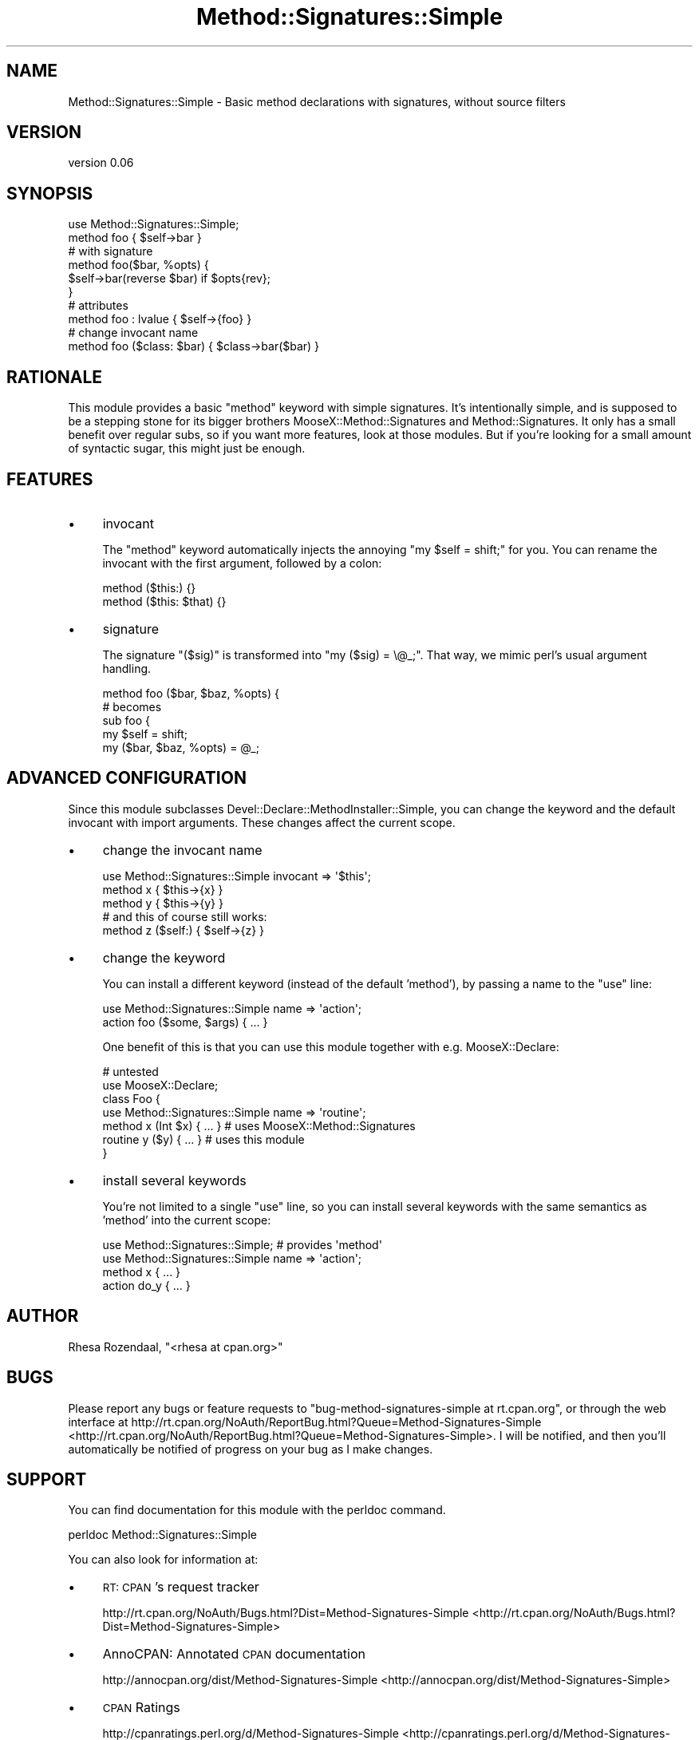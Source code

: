 .\" Automatically generated by Pod::Man 2.23 (Pod::Simple 3.14)
.\"
.\" Standard preamble:
.\" ========================================================================
.de Sp \" Vertical space (when we can't use .PP)
.if t .sp .5v
.if n .sp
..
.de Vb \" Begin verbatim text
.ft CW
.nf
.ne \\$1
..
.de Ve \" End verbatim text
.ft R
.fi
..
.\" Set up some character translations and predefined strings.  \*(-- will
.\" give an unbreakable dash, \*(PI will give pi, \*(L" will give a left
.\" double quote, and \*(R" will give a right double quote.  \*(C+ will
.\" give a nicer C++.  Capital omega is used to do unbreakable dashes and
.\" therefore won't be available.  \*(C` and \*(C' expand to `' in nroff,
.\" nothing in troff, for use with C<>.
.tr \(*W-
.ds C+ C\v'-.1v'\h'-1p'\s-2+\h'-1p'+\s0\v'.1v'\h'-1p'
.ie n \{\
.    ds -- \(*W-
.    ds PI pi
.    if (\n(.H=4u)&(1m=24u) .ds -- \(*W\h'-12u'\(*W\h'-12u'-\" diablo 10 pitch
.    if (\n(.H=4u)&(1m=20u) .ds -- \(*W\h'-12u'\(*W\h'-8u'-\"  diablo 12 pitch
.    ds L" ""
.    ds R" ""
.    ds C` ""
.    ds C' ""
'br\}
.el\{\
.    ds -- \|\(em\|
.    ds PI \(*p
.    ds L" ``
.    ds R" ''
'br\}
.\"
.\" Escape single quotes in literal strings from groff's Unicode transform.
.ie \n(.g .ds Aq \(aq
.el       .ds Aq '
.\"
.\" If the F register is turned on, we'll generate index entries on stderr for
.\" titles (.TH), headers (.SH), subsections (.SS), items (.Ip), and index
.\" entries marked with X<> in POD.  Of course, you'll have to process the
.\" output yourself in some meaningful fashion.
.ie \nF \{\
.    de IX
.    tm Index:\\$1\t\\n%\t"\\$2"
..
.    nr % 0
.    rr F
.\}
.el \{\
.    de IX
..
.\}
.\"
.\" Accent mark definitions (@(#)ms.acc 1.5 88/02/08 SMI; from UCB 4.2).
.\" Fear.  Run.  Save yourself.  No user-serviceable parts.
.    \" fudge factors for nroff and troff
.if n \{\
.    ds #H 0
.    ds #V .8m
.    ds #F .3m
.    ds #[ \f1
.    ds #] \fP
.\}
.if t \{\
.    ds #H ((1u-(\\\\n(.fu%2u))*.13m)
.    ds #V .6m
.    ds #F 0
.    ds #[ \&
.    ds #] \&
.\}
.    \" simple accents for nroff and troff
.if n \{\
.    ds ' \&
.    ds ` \&
.    ds ^ \&
.    ds , \&
.    ds ~ ~
.    ds /
.\}
.if t \{\
.    ds ' \\k:\h'-(\\n(.wu*8/10-\*(#H)'\'\h"|\\n:u"
.    ds ` \\k:\h'-(\\n(.wu*8/10-\*(#H)'\`\h'|\\n:u'
.    ds ^ \\k:\h'-(\\n(.wu*10/11-\*(#H)'^\h'|\\n:u'
.    ds , \\k:\h'-(\\n(.wu*8/10)',\h'|\\n:u'
.    ds ~ \\k:\h'-(\\n(.wu-\*(#H-.1m)'~\h'|\\n:u'
.    ds / \\k:\h'-(\\n(.wu*8/10-\*(#H)'\z\(sl\h'|\\n:u'
.\}
.    \" troff and (daisy-wheel) nroff accents
.ds : \\k:\h'-(\\n(.wu*8/10-\*(#H+.1m+\*(#F)'\v'-\*(#V'\z.\h'.2m+\*(#F'.\h'|\\n:u'\v'\*(#V'
.ds 8 \h'\*(#H'\(*b\h'-\*(#H'
.ds o \\k:\h'-(\\n(.wu+\w'\(de'u-\*(#H)/2u'\v'-.3n'\*(#[\z\(de\v'.3n'\h'|\\n:u'\*(#]
.ds d- \h'\*(#H'\(pd\h'-\w'~'u'\v'-.25m'\f2\(hy\fP\v'.25m'\h'-\*(#H'
.ds D- D\\k:\h'-\w'D'u'\v'-.11m'\z\(hy\v'.11m'\h'|\\n:u'
.ds th \*(#[\v'.3m'\s+1I\s-1\v'-.3m'\h'-(\w'I'u*2/3)'\s-1o\s+1\*(#]
.ds Th \*(#[\s+2I\s-2\h'-\w'I'u*3/5'\v'-.3m'o\v'.3m'\*(#]
.ds ae a\h'-(\w'a'u*4/10)'e
.ds Ae A\h'-(\w'A'u*4/10)'E
.    \" corrections for vroff
.if v .ds ~ \\k:\h'-(\\n(.wu*9/10-\*(#H)'\s-2\u~\d\s+2\h'|\\n:u'
.if v .ds ^ \\k:\h'-(\\n(.wu*10/11-\*(#H)'\v'-.4m'^\v'.4m'\h'|\\n:u'
.    \" for low resolution devices (crt and lpr)
.if \n(.H>23 .if \n(.V>19 \
\{\
.    ds : e
.    ds 8 ss
.    ds o a
.    ds d- d\h'-1'\(ga
.    ds D- D\h'-1'\(hy
.    ds th \o'bp'
.    ds Th \o'LP'
.    ds ae ae
.    ds Ae AE
.\}
.rm #[ #] #H #V #F C
.\" ========================================================================
.\"
.IX Title "Method::Signatures::Simple 3"
.TH Method::Signatures::Simple 3 "2010-06-10" "perl v5.12.1" "User Contributed Perl Documentation"
.\" For nroff, turn off justification.  Always turn off hyphenation; it makes
.\" way too many mistakes in technical documents.
.if n .ad l
.nh
.SH "NAME"
Method::Signatures::Simple \- Basic method declarations with signatures, without source filters
.SH "VERSION"
.IX Header "VERSION"
version 0.06
.SH "SYNOPSIS"
.IX Header "SYNOPSIS"
.Vb 1
\&    use Method::Signatures::Simple;
\&
\&    method foo { $self\->bar }
\&
\&    # with signature
\&    method foo($bar, %opts) {
\&        $self\->bar(reverse $bar) if $opts{rev};
\&    }
\&
\&    # attributes
\&    method foo : lvalue { $self\->{foo} }
\&
\&    # change invocant name
\&    method foo ($class: $bar) { $class\->bar($bar) }
.Ve
.SH "RATIONALE"
.IX Header "RATIONALE"
This module provides a basic \f(CW\*(C`method\*(C'\fR keyword with simple signatures. It's intentionally simple,
and is supposed to be a stepping stone for its bigger brothers MooseX::Method::Signatures and Method::Signatures.
It only has a small benefit over regular subs, so if you want more features, look at those modules.
But if you're looking for a small amount of syntactic sugar, this might just be enough.
.SH "FEATURES"
.IX Header "FEATURES"
.IP "\(bu" 4
invocant
.Sp
The \f(CW\*(C`method\*(C'\fR keyword automatically injects the annoying \f(CW\*(C`my $self = shift;\*(C'\fR for you. You can rename
the invocant with the first argument, followed by a colon:
.Sp
.Vb 2
\&    method ($this:) {}
\&    method ($this: $that) {}
.Ve
.IP "\(bu" 4
signature
.Sp
The signature \f(CW\*(C`($sig)\*(C'\fR is transformed into \f(CW"my ($sig) = \e@_;"\fR. That way, we mimic perl's usual
argument handling.
.Sp
.Vb 1
\&    method foo ($bar, $baz, %opts) {
\&
\&    # becomes
\&
\&    sub foo {
\&        my $self = shift;
\&        my ($bar, $baz, %opts) = @_;
.Ve
.SH "ADVANCED CONFIGURATION"
.IX Header "ADVANCED CONFIGURATION"
Since this module subclasses Devel::Declare::MethodInstaller::Simple, you can change the
keyword and the default invocant with import arguments. These changes affect the current scope.
.IP "\(bu" 4
change the invocant name
.Sp
.Vb 3
\&    use Method::Signatures::Simple invocant => \*(Aq$this\*(Aq;
\&    method x { $this\->{x} }
\&    method y { $this\->{y} }
\&    
\&    # and this of course still works:
\&    method z ($self:) { $self\->{z} }
.Ve
.IP "\(bu" 4
change the keyword
.Sp
You can install a different keyword (instead of the default 'method'), by passing a name to the
\&\f(CW\*(C`use\*(C'\fR line:
.Sp
.Vb 1
\&    use Method::Signatures::Simple name => \*(Aqaction\*(Aq;
\&    
\&    action foo ($some, $args) { ... }
.Ve
.Sp
One benefit of this is that you can use this module together with e.g. MooseX::Declare:
.Sp
.Vb 2
\&    # untested
\&    use MooseX::Declare;
\&    
\&    class Foo {
\&        use Method::Signatures::Simple name => \*(Aqroutine\*(Aq;
\&        method x (Int $x) { ... }    # uses MooseX::Method::Signatures
\&        routine y ($y) { ... }       # uses this module
\&    }
.Ve
.IP "\(bu" 4
install several keywords
.Sp
You're not limited to a single \f(CW\*(C`use\*(C'\fR line, so you can install several keywords with the same
semantics as 'method' into the current scope:
.Sp
.Vb 2
\&    use Method::Signatures::Simple; # provides \*(Aqmethod\*(Aq
\&    use Method::Signatures::Simple name => \*(Aqaction\*(Aq;
\&    
\&    method x { ... }
\&    action do_y { ... }
.Ve
.SH "AUTHOR"
.IX Header "AUTHOR"
Rhesa Rozendaal, \f(CW\*(C`<rhesa at cpan.org>\*(C'\fR
.SH "BUGS"
.IX Header "BUGS"
Please report any bugs or feature requests to \f(CW\*(C`bug\-method\-signatures\-simple at rt.cpan.org\*(C'\fR, or through
the web interface at http://rt.cpan.org/NoAuth/ReportBug.html?Queue=Method\-Signatures\-Simple <http://rt.cpan.org/NoAuth/ReportBug.html?Queue=Method-Signatures-Simple>.  I will be notified, and then you'll
automatically be notified of progress on your bug as I make changes.
.SH "SUPPORT"
.IX Header "SUPPORT"
You can find documentation for this module with the perldoc command.
.PP
.Vb 1
\&    perldoc Method::Signatures::Simple
.Ve
.PP
You can also look for information at:
.IP "\(bu" 4
\&\s-1RT:\s0 \s-1CPAN\s0's request tracker
.Sp
http://rt.cpan.org/NoAuth/Bugs.html?Dist=Method\-Signatures\-Simple <http://rt.cpan.org/NoAuth/Bugs.html?Dist=Method-Signatures-Simple>
.IP "\(bu" 4
AnnoCPAN: Annotated \s-1CPAN\s0 documentation
.Sp
http://annocpan.org/dist/Method\-Signatures\-Simple <http://annocpan.org/dist/Method-Signatures-Simple>
.IP "\(bu" 4
\&\s-1CPAN\s0 Ratings
.Sp
http://cpanratings.perl.org/d/Method\-Signatures\-Simple <http://cpanratings.perl.org/d/Method-Signatures-Simple>
.IP "\(bu" 4
Search \s-1CPAN\s0
.Sp
http://search.cpan.org/dist/Method\-Signatures\-Simple <http://search.cpan.org/dist/Method-Signatures-Simple>
.SH "ACKNOWLEDGEMENTS"
.IX Header "ACKNOWLEDGEMENTS"
.IP "\(bu" 4
\&\s-1MSTROUT\s0
.Sp
For writing Devel::Declare and providing the core concepts.
.IP "\(bu" 4
\&\s-1MSCHWERN\s0
.Sp
For writing Method::Signatures and publishing about it. This is what got my attention.
.IP "\(bu" 4
\&\s-1FLORA\s0
.Sp
For helping me abstracting the Devel::Declare bits and suggesting improvements.
.SH "SEE ALSO"
.IX Header "SEE ALSO"
Devel::Declare, Method::Signatures, MooseX::Method::Signatures.
.SH "COPYRIGHT & LICENSE"
.IX Header "COPYRIGHT & LICENSE"
Copyright 2008 Rhesa Rozendaal, all rights reserved.
.PP
This program is free software; you can redistribute it and/or modify it
under the same terms as Perl itself.
.SH "POD ERRORS"
.IX Header "POD ERRORS"
Hey! \fBThe above document had some coding errors, which are explained below:\fR
.IP "Around line 159:" 4
.IX Item "Around line 159:"
You forgot a '=back' before '=head1'
